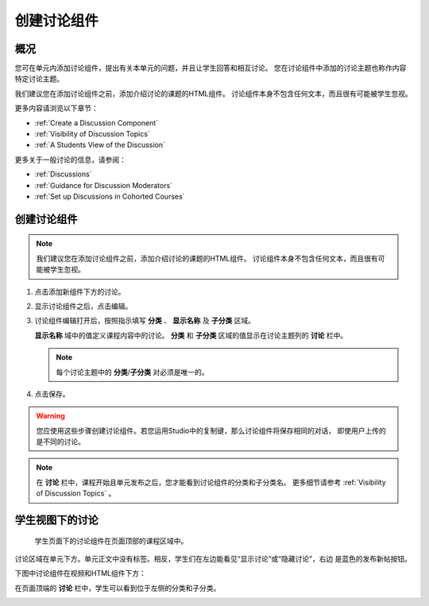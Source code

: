 .. _Working with Discussion Components:

###################################
创建讨论组件
###################################

*******************
概况
*******************

您可在单元内添加讨论组件，提出有关本单元的问题，并且让学生回答和相互讨论。
您在讨论组件中添加的讨论主题也称作内容特定讨论主题。

我们建议您在添加讨论组件之前，添加介绍讨论的课题的HTML组件。
讨论组件本身不包含任何文本，而且很有可能被学生忽视。

更多内容请浏览以下章节：

* :ref:`Create a Discussion Component`
* :ref:`Visibility of Discussion Topics`
* :ref:`A Students View of the Discussion`

更多关于一般讨论的信息，请参阅：

* :ref:`Discussions`
* :ref:`Guidance for Discussion Moderators`
* :ref:`Set up Discussions in Cohorted Courses`

.. _Create a Discussion Component:

*****************************
创建讨论组件 
*****************************


.. note:: 我们建议您在添加讨论组件之前，添加介绍讨论的课题的HTML组件。
   讨论组件本身不包含任何文本，而且很有可能被学生忽视。

#. 点击添加新组件下方的讨论。

#. 显示讨论组件之后，点击编辑。
  
   .. image:: ../../../shared/building_and_running_chapters/Images/Disc_Create_Edit.png
    :alt: Image of the discussion component with the Edit button circled

#. 讨论组件编辑打开后，按照指示填写 **分类** 、 **显示名称** 及 **子分类** 区域。
   
   .. image:: ../../../shared/building_and_running_chapters/Images/DiscussionComponentEditor.png
    :alt: Image of the discussion component editor with a category of "Getting Graded" and a subcategory of "Answering More Than Once"

   **显示名称** 域中的值定义课程内容中的讨论。
   **分类** 和 **子分类** 区域的值显示在讨论主题列的 **讨论** 栏中。

   .. note:: 每个讨论主题中的 **分类**/**子分类** 对必须是唯一的。 

   .. image:: ../../../shared/building_and_running_chapters/Images/Discussion_category_subcategory.png
    :alt: A list of discussions with the "Answering More Than Once" topic indented under "Getting Graded"
  
#. 点击保存。

.. warning:: 您应使用这些步骤创建讨论组件。若您运用Studio中的复制键，那么讨论组件将保存相同的对话，
   即使用户上传的是不同的讨论。

.. note:: 在 **讨论** 栏中，课程开始且单元发布之后，您才能看到讨论组件的分类和子分类名。
   更多细节请参考 :ref:`Visibility of Discussion Topics` 。


.. _A Students View of the Discussion:

**********************************
学生视图下的讨论 
**********************************


 学生页面下的讨论组件在页面顶部的课程区域中。

.. image:: ../../../shared/building_and_running_chapters/Images/DiscussionComponent_LMS_Ribbon.png
 :alt: Image of a unit from a student's point of view with the component list
     showing a discussion component

讨论区域在单元下方。单元正文中没有标签。相反，学生们在左边能看见“显示讨论”或“隐藏讨论”，右边   
是蓝色的发布新帖按钮。 

下图中讨论组件在视频和HTML组件下方：

.. image:: ../../../shared/building_and_running_chapters/Images/DiscussionComponent_LMS.png
  :alt: Image of a video component followed by a discussion component

在页面顶端的 **讨论** 栏中，学生可以看到位于左侧的分类和子分类。

.. image:: ../../../shared/building_and_running_chapters/Images/Discussion_category_subcategory.png
 :alt: Image of the Discussion page from a student's point of view
